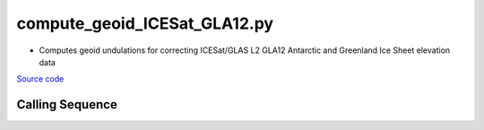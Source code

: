 =============================
compute_geoid_ICESat_GLA12.py
=============================

- Computes geoid undulations for correcting ICESat/GLAS L2 GLA12 Antarctic and Greenland Ice Sheet elevation data

`Source code`__

.. __: https://github.com/tsutterley/Grounding-Zones/blob/main/geoid/compute_geoid_ICESat_GLA12.py

Calling Sequence
################

.. argparse::
    :filename: ../../geoid/compute_geoid_ICESat_GLA12.py
    :func: arguments
    :prog: compute_geoid_ICESat_GLA12.py
    :nodescription:
    :nodefault:
